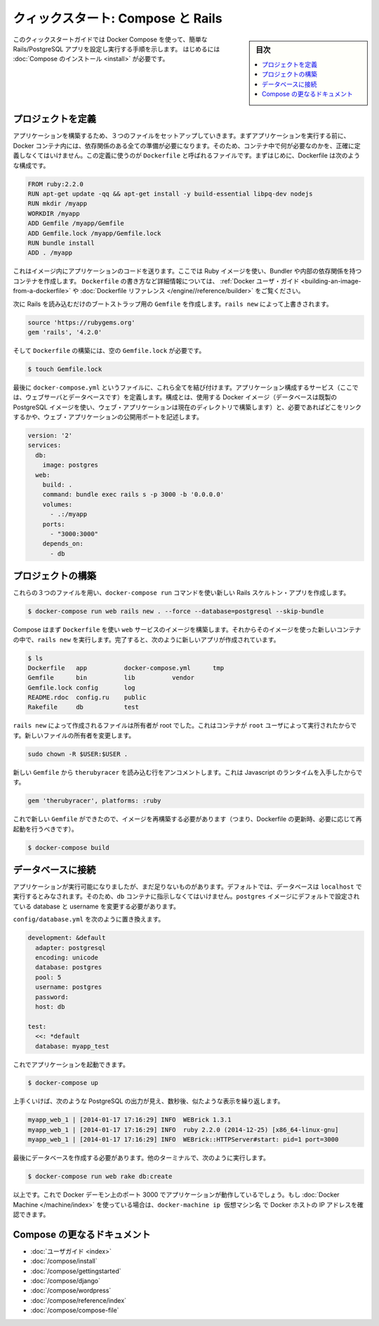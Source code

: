 .. -*- coding: utf-8 -*-
.. URL: https://docs.docker.com/compose/rails/
.. SOURCE: https://github.com/docker/compose/blob/master/docs/rails.md
   doc version: 1.11
      https://github.com/docker/compose/commits/master/docs/rails.md
.. check date: 2016/04/28
.. Commits on Mar 28, 2016 93901ec4805b0a72ba71ae910d3214e4856cd876
.. ----------------------------------------------------------------------------

.. title: "Quickstart: Compose and Rails"

=================================================
クィックスタート: Compose と Rails
=================================================

.. sidebar:: 目次

   .. contents:: 
       :depth: 3
       :local:

.. This Quickstart guide will show you how to use Docker Compose to set up and run
   a Rails/PostgreSQL app. Before starting, you'll need to have [Compose
   installed](install.md).

このクィックスタートガイドでは Docker Compose を使って、簡単な Rails/PostgreSQL アプリを設定し実行する手順を示します。
はじめるには :doc:`Compose のインストール <install>` が必要です。

.. Define the project

プロジェクトを定義
====================

.. Start by setting up the three files you’ll need to build the app. First, since your app is going to run inside a Docker container containing all of its dependencies, you’ll need to define exactly what needs to be included in the container. This is done using a file called Dockerfile. To begin with, the Dockerfile consists of:

アプリケーションを構築するため、３つのファイルをセットアップしていきます。まずアプリケーションを実行する前に、 Docker コンテナ内には、依存関係のある全ての準備が必要になります。そのため、コンテナ中で何が必要なのかを、正確に定義しなくてはいけません。この定義に使うのが ``Dockerfile`` と呼ばれるファイルです。まずはじめに、Dockerfile は次のような構成です。

.. code-block:: dockerfile

   FROM ruby:2.2.0
   RUN apt-get update -qq && apt-get install -y build-essential libpq-dev nodejs
   RUN mkdir /myapp
   WORKDIR /myapp
   ADD Gemfile /myapp/Gemfile
   ADD Gemfile.lock /myapp/Gemfile.lock
   RUN bundle install
   ADD . /myapp

これはイメージ内にアプリケーションのコードを送ります。ここでは Ruby イメージを使い、Bundler や内部の依存関係を持つコンテナを作成します。 ``Dockerfile`` の書き方など詳細情報については、 :ref:`Docker ユーザ・ガイド <building-an-image-from-a-dockerfile>` や :doc:`Dockerfile リファレンス </engine//reference/builder>` をご覧ください。

.. Next, create a bootstrap Gemfile which just loads Rails. It’ll be overwritten in a moment by rails new.

次に Rails を読み込むだけのブートストラップ用の ``Gemfile`` を作成します。``rails new`` によって上書きされます。

.. code-block:: ruby

   source 'https://rubygems.org'
   gem 'rails', '4.2.0'

.. You’ll need an empty Gemfile.lock in order to build our Dockerfile.

そして ``Dockerfile`` の構築には、空の ``Gemfile.lock`` が必要です。

.. code-block:: bash

   $ touch Gemfile.lock

.. Finally, docker-compose.yml is where the magic happens. This file describes the services that comprise your app (a database and a web app), how to get each one’s Docker image (the database just runs on a pre-made PostgreSQL image, and the web app is built from the current directory), and the configuration needed to link them together and expose the web app’s port.

最後に ``docker-compose.yml`` というファイルに、これら全てを結び付けます。アプリケーション構成するサービス（ここでは、ウェブサーバとデータベースです）を定義します。構成とは、使用する Docker イメージ（データベースは既製の PostgreSQL イメージを使い、ウェブ・アプリケーションは現在のディレクトリで構築します）と、必要であればどこをリンクするかや、ウェブ・アプリケーションの公開用ポートを記述します。

.. code-block:: yaml

   version: '2'
   services:
     db:
       image: postgres
     web:
       build: .
       command: bundle exec rails s -p 3000 -b '0.0.0.0'
       volumes:
         - .:/myapp
       ports:
         - "3000:3000"
       depends_on:
         - db
   
.. Build the project

プロジェクトの構築
====================

.. With those three files in place, you can now generate the Rails skeleton app using docker-compose run:

これらの３つのファイルを用い、``docker-compose run`` コマンドを使い新しい Rails スケルトン・アプリを作成します。

.. code-block:: bash

   $ docker-compose run web rails new . --force --database=postgresql --skip-bundle

.. First, Compose will build the image for the web service using the Dockerfile. Then it’ll run rails new inside a new container, using that image. Once it’s done, you should have generated a fresh app:

Compose はまず ``Dockerfile`` を使い ``web`` サービスのイメージを構築します。それからそのイメージを使った新しいコンテナの中で、``rails new`` を実行します。完了すると、次のように新しいアプリが作成されています。

.. code-block:: bash

    $ ls
    Dockerfile   app          docker-compose.yml      tmp
    Gemfile      bin          lib          vendor
    Gemfile.lock config       log
    README.rdoc  config.ru    public
    Rakefile     db           test

.. The files rails new created are owned by root. This happens because the container runs as the root user. Change the ownership of the new files.

``rails new`` によって作成されるファイルは所有者が root でした。これはコンテナが ``root`` ユーザによって実行されたからです。新しいファイルの所有者を変更します。

.. code-block:: bash

   sudo chown -R $USER:$USER .

.. Uncomment the line in your new Gemfile which loads therubyracer, so you’ve got a Javascript runtime:

新しい ``Gemfile`` から ``therubyracer`` を読み込む行をアンコメントします。これは Javascript のランタイムを入手したからです。

.. code-block:: ruby

   gem 'therubyracer', platforms: :ruby

.. Now that you’ve got a new Gemfile, you need to build the image again. (This, and changes to the Dockerfile itself, should be the only times you’ll need to rebuild.)

これで新しい ``Gemfile`` ができたので、イメージを再構築する必要があります（つまり、Dockerfile の更新時、必要に応じて再起動を行うべきです）。

.. code-block:: bash

   $ docker-compose build


.. Connect the database

データベースに接続
====================

.. The app is now bootable, but you’re not quite there yet. By default, Rails expects a database to be running on localhost - so you need to point it at the db container instead. You also need to change the database and username to align with the defaults set by the postgres image.

アプリケーションが実行可能になりましたが、まだ足りないものがあります。デフォルトでは、データベースは ``localhost`` で実行するとみなされます。そのため、``db`` コンテナに指示しなくてはいけません。``postgres`` イメージにデフォルトで設定されている database と username を変更する必要があります。

.. Replace the contents of config/database.yml with the following:

``config/database.yml`` を次のように置き換えます。

.. code-block:: yaml

   development: &default
     adapter: postgresql
     encoding: unicode
     database: postgres
     pool: 5
     username: postgres
     password:
     host: db
   
   test:
     <<: *default
     database: myapp_test

.. You can now boot the app with:

これでアプリケーションを起動できます。

.. code-block:: bash

   $ docker-compose up

.. If all’s well, you should see some PostgreSQL output, and then—after a few seconds—the familiar refrain:

上手くいけば、次のような PostgreSQL の出力が見え、数秒後、似たような表示を繰り返します。

.. code-block:: bash

   myapp_web_1 | [2014-01-17 17:16:29] INFO  WEBrick 1.3.1
   myapp_web_1 | [2014-01-17 17:16:29] INFO  ruby 2.2.0 (2014-12-25) [x86_64-linux-gnu]
   myapp_web_1 | [2014-01-17 17:16:29] INFO  WEBrick::HTTPServer#start: pid=1 port=3000

.. Finally, you need to create the database. In another terminal, run:

最後にデータベースを作成する必要があります。他のターミナルで、次のように実行します。

.. code-block:: bash

   $ docker-compose run web rake db:create

.. That’s it. Your app should now be running on port 3000 on your Docker daemon. If you’re using Docker Machine, then docker-machine ip MACHINE_VM returns the Docker host IP address.

以上です。これで Docker デーモン上のポート 3000 でアプリケーションが動作しているでしょう。もし :doc:`Docker Machine </machine/index>` を使っている場合は、``docker-machine ip 仮想マシン名`` で Docker ホストの IP アドレスを確認できます。


.. More Compose documentation

Compose の更なるドキュメント
==============================

..
    User guide
    Installing Compose
    Getting Started
    Get started with Django
    Get started with WordPress
    Command line reference
    Compose file reference

* :doc:`ユーザガイド <index>`
* :doc:`/compose/install`
* :doc:`/compose/gettingstarted`
* :doc:`/compose/django`
* :doc:`/compose/wordpress`
* :doc:`/compose/reference/index`
* :doc:`/compose/compose-file`

.. seealso:: 

   Quickstart: Docker Compose and Rails
      https://docs.docker.com/compose/rails/

